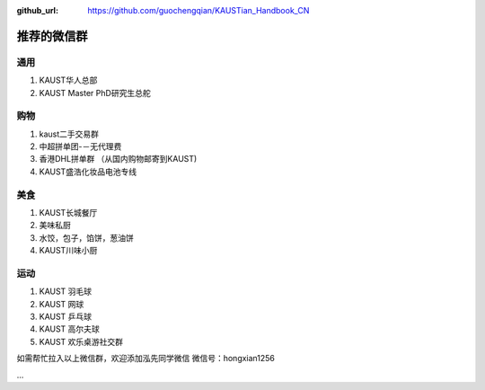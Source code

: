 :github_url: https://github.com/guochengqian/KAUSTian_Handbook_CN

.. role:: raw-html(raw)
   :format: html
.. default-role:: raw-html

推荐的微信群
=============

通用
------

1. KAUST华人总部
2. KAUST Master PhD研究生总舵

购物
------

1. kaust二手交易群
2. 中超拼单团-－无代理费
3. 香港DHL拼单群 （从国内购物邮寄到KAUST)
4. KAUST盛浩化妆品电池专线

美食
------

1. KAUST长城餐厅
2. 美味私厨
3. 水饺，包子，馅饼，葱油饼
4. KAUST川味小厨

运动
------

1. KAUST 羽毛球
2. KAUST 网球
3. KAUST 乒乓球
4. KAUST 高尔夫球
5. KAUST 欢乐桌游社交群

如需帮忙拉入以上微信群，欢迎添加泓先同学微信
微信号：hongxian1256

...



